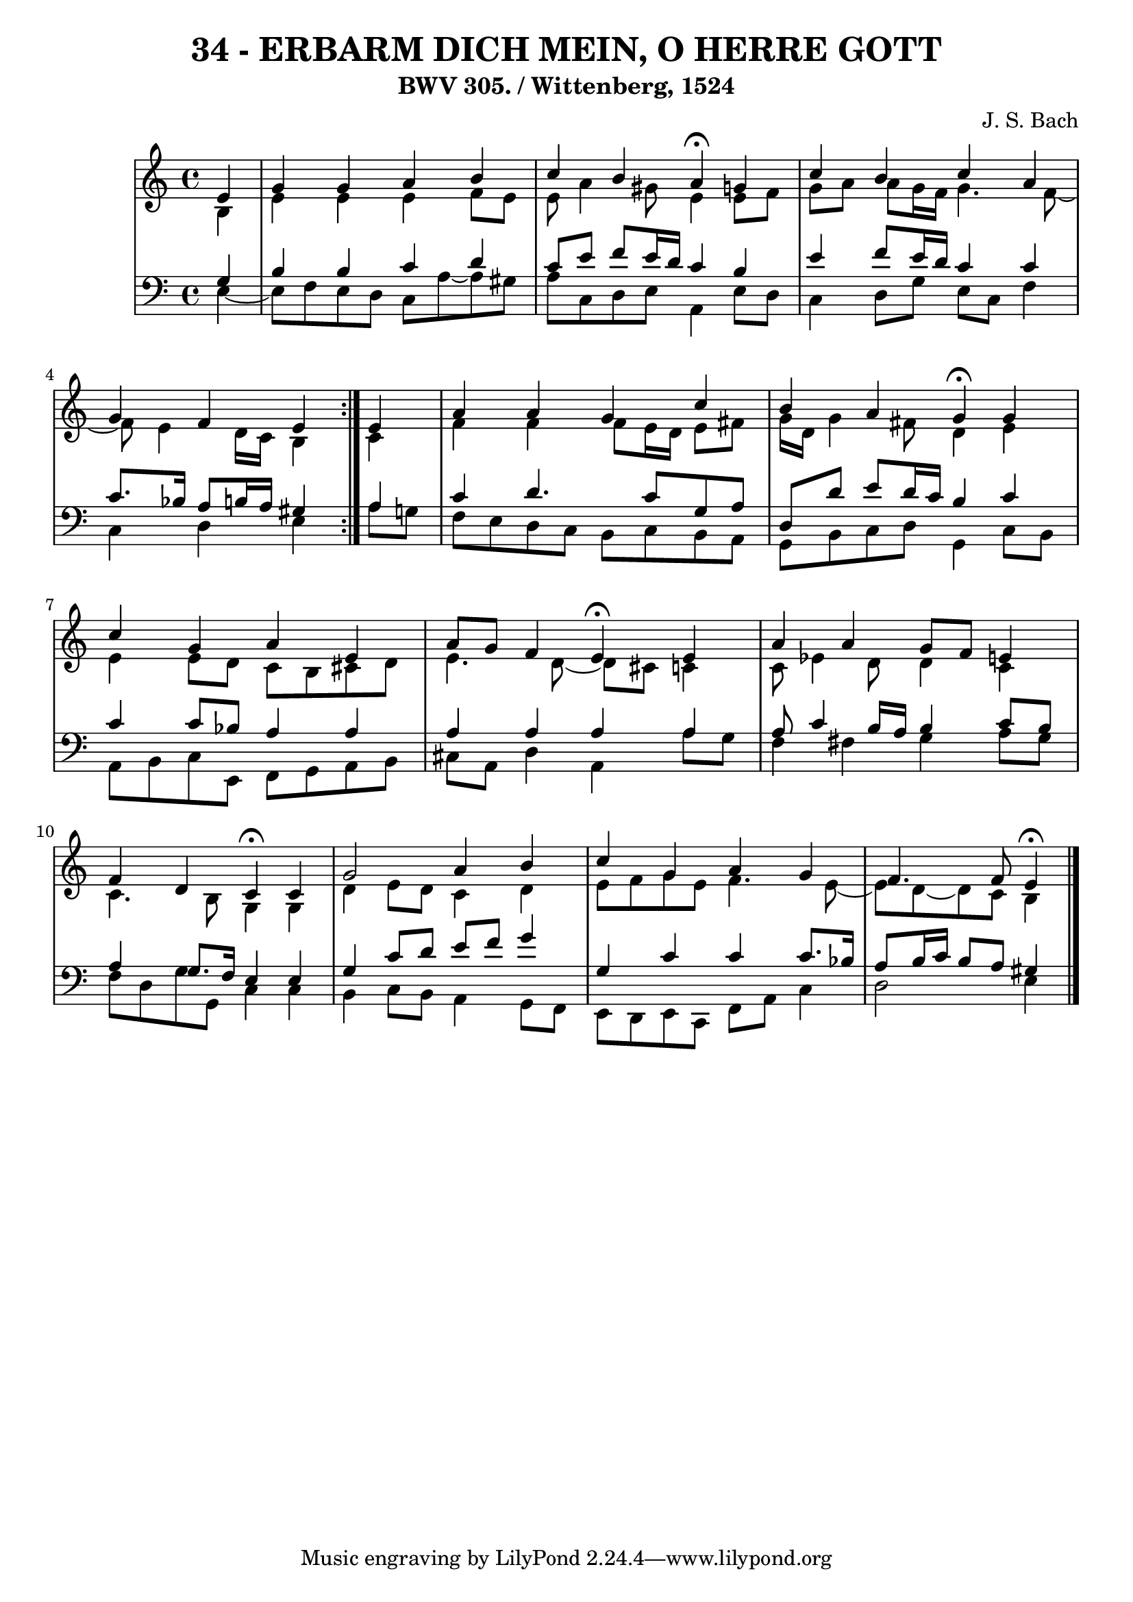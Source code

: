 \version "2.10.33"

\header {
  title = "34 - ERBARM DICH MEIN, O HERRE GOTT"
  subtitle = "BWV 305. / Wittenberg, 1524"
  composer = "J. S. Bach"
}


global = {
  \time 4/4
  \key a \minor
}


soprano = \relative c' {
  \repeat volta 2 {
    \partial 4 e4 
    g4 g4 a4 b4 
    c4 b4 a4 \fermata g4 
    c4 b4 c4 a4 
    g4 f4 e4 } e4 
  a4 a4 g4 c4   %5
  b4 a4 g4 \fermata g4 
  c4 g4 a4 e4 
  a8 g8 f4 e4 \fermata e4 
  a4 a4 g8 f8 e4 
  f4 d4 c4 \fermata c4   %10
  g'2 a4 b4 
  c4 g4 a4 g4 
  f4. f8 e4 \fermata
  
}

alto = \relative c' {
  \repeat volta 2 {
    \partial 4 b4 
    e4 e4 e4 f8 e8 
    e8 a4 gis8 e4 e8 f8 
    g8 a a g16 f16 g4. f8~ 
    f8 e4 d16 c16 b4 } c4 
  f4 f4 f8 e16 d16 e8 fis8   %5
  g16 d16 g4 fis8 d4 e4 
  e4 e8 d8 c8 b8 cis8 d8 
  e4. d8~ d cis8 c4 
  c8 ees4 d8 d4 c4 
  c4. b8 g4 g4   %10
  d'4 e8 d8 c4 d4 
  e8 f8 g8 e8 f4. e8~ 
  e8 d8~ d8 c8 b4
  
}

tenor = \relative c' {
  \repeat volta 2 {
    \partial 4 g4 
    b4 b4 c4 d4 
    c8 e8 f8 e16 d16 c4 b4 
    e4 f8 e16 d16 c4 c4 
    c8. bes16 a8 b16 a16 gis4 } a4 
  c4 d4. c8 g8 a8   %5
  d,8 d'8 e8 d16 c16 b4 c4 
  c4 c8 bes8 a4 a4 
  a4 a4 a4 a4 
  a8 c4 b16 a16 b4 c8 b8 
  a4 g8. f16 e4 e4   %10
  g4 c8 d8 e8 f8 g4 
  g,4 c4 c4 c8. bes16 
  a8 b16 c16 b8 a8 gis4
  
}

baixo = \relative c {
  \repeat volta 2 {
    \partial 4 e4~
    e8 f8 e8 d8 c8 a'8~ 
    a8 gis8 a8 c,8 d8 e8 a,4 
    e'8 d8 c4 d8 g8 e8 c8 
    f4 c4 d4 e4 }
  a8 g8 f8 e8 d8 c8 b8 c8   %5
  b8 a8 g8 b8 c8 d8 g,4 
  c8 b8 a8 b8 c8 e,8 f8 g8 
  a8 b8 cis8 a8 d4 a4 
  a'8 g8 f4 fis4 g4 
  a8 g8 f8 d8 g8 g,8 c4   %10
  c4 b4 c8 b8 a4 
  g8 f8 e8 d8 e8 c8 f8 a8 
  c4 d2 e4
}

\score {
  <<
    \new StaffGroup <<
      \override StaffGroup.SystemStartBracket #'style = #'line 
      \new Staff {
        <<
          \global
          \new Voice = "soprano" { \voiceOne \soprano }
          \new Voice = "alto" { \voiceTwo \alto }
        >>
      }
      \new Staff {
        <<
          \global
          \clef "bass"
          \new Voice = "tenor" {\voiceOne \tenor }
          \new Voice = "baixo" { \voiceTwo \baixo \bar "|."}
        >>
      }
    >>
  >>
  \layout {}
  \midi {}
}
